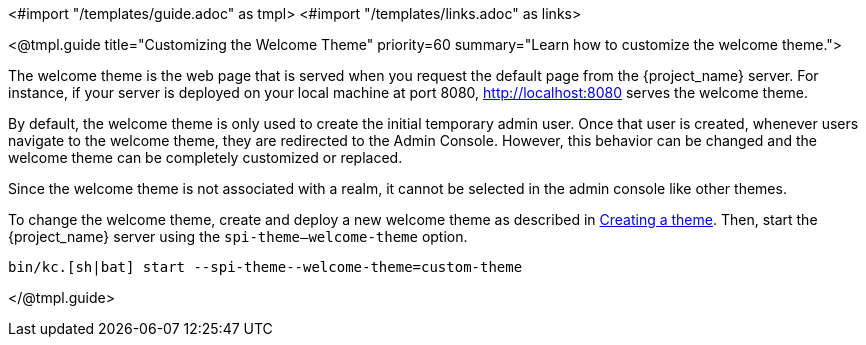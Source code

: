 <#import "/templates/guide.adoc" as tmpl>
<#import "/templates/links.adoc" as links>

<@tmpl.guide
title="Customizing the Welcome Theme"
priority=60
summary="Learn how to customize the welcome theme.">

The welcome theme is the web page that is served when you request the default page from the {project_name} server.  For instance, if your server is deployed on your local machine at port 8080, http://localhost:8080 serves the welcome theme.

By default, the welcome theme is only used to create the initial temporary admin user.  Once that user is created, whenever users navigate to the welcome theme, they are redirected to the Admin Console.  However, this behavior can be changed and the welcome theme can be completely customized or replaced.

Since the welcome theme is not associated with a realm, it cannot be selected in the admin console like other themes.

To change the welcome theme, create and deploy a new welcome theme as described in <<_creating-a-theme,Creating a theme>>.  Then, start the {project_name} server using the `spi-theme--welcome-theme` option.
[source,bash]
----
bin/kc.[sh|bat] start --spi-theme--welcome-theme=custom-theme
----
</@tmpl.guide>